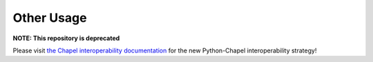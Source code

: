 Other Usage
===========

**NOTE: This repository is deprecated**

Please visit `the Chapel interoperability documentation
<https://chapel-lang.org/docs/technotes/libraries.html#using-your-library-in-python>`_
for the new Python-Chapel interoperability strategy!

